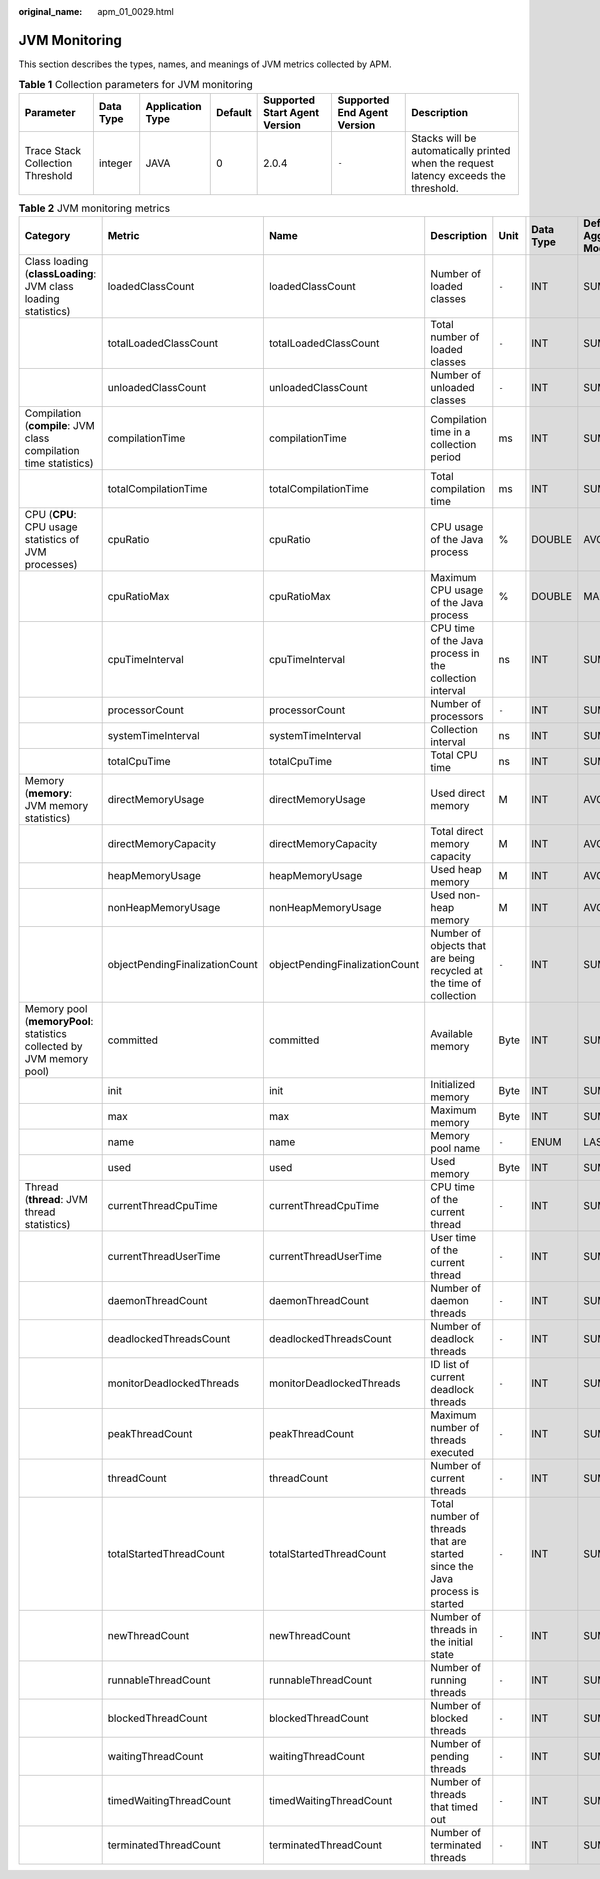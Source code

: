 :original_name: apm_01_0029.html

.. _apm_01_0029:

JVM Monitoring
==============

This section describes the types, names, and meanings of JVM metrics collected by APM.

.. table:: **Table 1** Collection parameters for JVM monitoring

   +----------------------------------+-----------+------------------+---------+-------------------------------+-----------------------------+--------------------------------------------------------------------------------------+
   | Parameter                        | Data Type | Application Type | Default | Supported Start Agent Version | Supported End Agent Version | Description                                                                          |
   +==================================+===========+==================+=========+===============================+=============================+======================================================================================+
   | Trace Stack Collection Threshold | integer   | JAVA             | 0       | 2.0.4                         | ``-``                       | Stacks will be automatically printed when the request latency exceeds the threshold. |
   +----------------------------------+-----------+------------------+---------+-------------------------------+-----------------------------+--------------------------------------------------------------------------------------+

.. table:: **Table 2** JVM monitoring metrics

   +-----------------------------------------------------------------------+--------------------------------+--------------------------------+----------------------------------------------------------------------------+-------+-----------+--------------------------+
   | Category                                                              | Metric                         | Name                           | Description                                                                | Unit  | Data Type | Default Aggregation Mode |
   +=======================================================================+================================+================================+============================================================================+=======+===========+==========================+
   | Class loading (**classLoading**: JVM class loading statistics)        | loadedClassCount               | loadedClassCount               | Number of loaded classes                                                   | ``-`` | INT       | SUM                      |
   +-----------------------------------------------------------------------+--------------------------------+--------------------------------+----------------------------------------------------------------------------+-------+-----------+--------------------------+
   |                                                                       | totalLoadedClassCount          | totalLoadedClassCount          | Total number of loaded classes                                             | ``-`` | INT       | SUM                      |
   +-----------------------------------------------------------------------+--------------------------------+--------------------------------+----------------------------------------------------------------------------+-------+-----------+--------------------------+
   |                                                                       | unloadedClassCount             | unloadedClassCount             | Number of unloaded classes                                                 | ``-`` | INT       | SUM                      |
   +-----------------------------------------------------------------------+--------------------------------+--------------------------------+----------------------------------------------------------------------------+-------+-----------+--------------------------+
   | Compilation (**compile**: JVM class compilation time statistics)      | compilationTime                | compilationTime                | Compilation time in a collection period                                    | ms    | INT       | SUM                      |
   +-----------------------------------------------------------------------+--------------------------------+--------------------------------+----------------------------------------------------------------------------+-------+-----------+--------------------------+
   |                                                                       | totalCompilationTime           | totalCompilationTime           | Total compilation time                                                     | ms    | INT       | SUM                      |
   +-----------------------------------------------------------------------+--------------------------------+--------------------------------+----------------------------------------------------------------------------+-------+-----------+--------------------------+
   | CPU (**CPU**: CPU usage statistics of JVM processes)                  | cpuRatio                       | cpuRatio                       | CPU usage of the Java process                                              | %     | DOUBLE    | AVG                      |
   +-----------------------------------------------------------------------+--------------------------------+--------------------------------+----------------------------------------------------------------------------+-------+-----------+--------------------------+
   |                                                                       | cpuRatioMax                    | cpuRatioMax                    | Maximum CPU usage of the Java process                                      | %     | DOUBLE    | MAX                      |
   +-----------------------------------------------------------------------+--------------------------------+--------------------------------+----------------------------------------------------------------------------+-------+-----------+--------------------------+
   |                                                                       | cpuTimeInterval                | cpuTimeInterval                | CPU time of the Java process in the collection interval                    | ns    | INT       | SUM                      |
   +-----------------------------------------------------------------------+--------------------------------+--------------------------------+----------------------------------------------------------------------------+-------+-----------+--------------------------+
   |                                                                       | processorCount                 | processorCount                 | Number of processors                                                       | ``-`` | INT       | SUM                      |
   +-----------------------------------------------------------------------+--------------------------------+--------------------------------+----------------------------------------------------------------------------+-------+-----------+--------------------------+
   |                                                                       | systemTimeInterval             | systemTimeInterval             | Collection interval                                                        | ns    | INT       | SUM                      |
   +-----------------------------------------------------------------------+--------------------------------+--------------------------------+----------------------------------------------------------------------------+-------+-----------+--------------------------+
   |                                                                       | totalCpuTime                   | totalCpuTime                   | Total CPU time                                                             | ns    | INT       | SUM                      |
   +-----------------------------------------------------------------------+--------------------------------+--------------------------------+----------------------------------------------------------------------------+-------+-----------+--------------------------+
   | Memory (**memory**: JVM memory statistics)                            | directMemoryUsage              | directMemoryUsage              | Used direct memory                                                         | M     | INT       | AVG                      |
   +-----------------------------------------------------------------------+--------------------------------+--------------------------------+----------------------------------------------------------------------------+-------+-----------+--------------------------+
   |                                                                       | directMemoryCapacity           | directMemoryCapacity           | Total direct memory capacity                                               | M     | INT       | AVG                      |
   +-----------------------------------------------------------------------+--------------------------------+--------------------------------+----------------------------------------------------------------------------+-------+-----------+--------------------------+
   |                                                                       | heapMemoryUsage                | heapMemoryUsage                | Used heap memory                                                           | M     | INT       | AVG                      |
   +-----------------------------------------------------------------------+--------------------------------+--------------------------------+----------------------------------------------------------------------------+-------+-----------+--------------------------+
   |                                                                       | nonHeapMemoryUsage             | nonHeapMemoryUsage             | Used non-heap memory                                                       | M     | INT       | AVG                      |
   +-----------------------------------------------------------------------+--------------------------------+--------------------------------+----------------------------------------------------------------------------+-------+-----------+--------------------------+
   |                                                                       | objectPendingFinalizationCount | objectPendingFinalizationCount | Number of objects that are being recycled at the time of collection        | ``-`` | INT       | SUM                      |
   +-----------------------------------------------------------------------+--------------------------------+--------------------------------+----------------------------------------------------------------------------+-------+-----------+--------------------------+
   | Memory pool (**memoryPool**: statistics collected by JVM memory pool) | committed                      | committed                      | Available memory                                                           | Byte  | INT       | SUM                      |
   +-----------------------------------------------------------------------+--------------------------------+--------------------------------+----------------------------------------------------------------------------+-------+-----------+--------------------------+
   |                                                                       | init                           | init                           | Initialized memory                                                         | Byte  | INT       | SUM                      |
   +-----------------------------------------------------------------------+--------------------------------+--------------------------------+----------------------------------------------------------------------------+-------+-----------+--------------------------+
   |                                                                       | max                            | max                            | Maximum memory                                                             | Byte  | INT       | SUM                      |
   +-----------------------------------------------------------------------+--------------------------------+--------------------------------+----------------------------------------------------------------------------+-------+-----------+--------------------------+
   |                                                                       | name                           | name                           | Memory pool name                                                           | ``-`` | ENUM      | LAST                     |
   +-----------------------------------------------------------------------+--------------------------------+--------------------------------+----------------------------------------------------------------------------+-------+-----------+--------------------------+
   |                                                                       | used                           | used                           | Used memory                                                                | Byte  | INT       | SUM                      |
   +-----------------------------------------------------------------------+--------------------------------+--------------------------------+----------------------------------------------------------------------------+-------+-----------+--------------------------+
   | Thread (**thread**: JVM thread statistics)                            | currentThreadCpuTime           | currentThreadCpuTime           | CPU time of the current thread                                             | ``-`` | INT       | SUM                      |
   +-----------------------------------------------------------------------+--------------------------------+--------------------------------+----------------------------------------------------------------------------+-------+-----------+--------------------------+
   |                                                                       | currentThreadUserTime          | currentThreadUserTime          | User time of the current thread                                            | ``-`` | INT       | SUM                      |
   +-----------------------------------------------------------------------+--------------------------------+--------------------------------+----------------------------------------------------------------------------+-------+-----------+--------------------------+
   |                                                                       | daemonThreadCount              | daemonThreadCount              | Number of daemon threads                                                   | ``-`` | INT       | SUM                      |
   +-----------------------------------------------------------------------+--------------------------------+--------------------------------+----------------------------------------------------------------------------+-------+-----------+--------------------------+
   |                                                                       | deadlockedThreadsCount         | deadlockedThreadsCount         | Number of deadlock threads                                                 | ``-`` | INT       | SUM                      |
   +-----------------------------------------------------------------------+--------------------------------+--------------------------------+----------------------------------------------------------------------------+-------+-----------+--------------------------+
   |                                                                       | monitorDeadlockedThreads       | monitorDeadlockedThreads       | ID list of current deadlock threads                                        | ``-`` | INT       | SUM                      |
   +-----------------------------------------------------------------------+--------------------------------+--------------------------------+----------------------------------------------------------------------------+-------+-----------+--------------------------+
   |                                                                       | peakThreadCount                | peakThreadCount                | Maximum number of threads executed                                         | ``-`` | INT       | SUM                      |
   +-----------------------------------------------------------------------+--------------------------------+--------------------------------+----------------------------------------------------------------------------+-------+-----------+--------------------------+
   |                                                                       | threadCount                    | threadCount                    | Number of current threads                                                  | ``-`` | INT       | SUM                      |
   +-----------------------------------------------------------------------+--------------------------------+--------------------------------+----------------------------------------------------------------------------+-------+-----------+--------------------------+
   |                                                                       | totalStartedThreadCount        | totalStartedThreadCount        | Total number of threads that are started since the Java process is started | ``-`` | INT       | SUM                      |
   +-----------------------------------------------------------------------+--------------------------------+--------------------------------+----------------------------------------------------------------------------+-------+-----------+--------------------------+
   |                                                                       | newThreadCount                 | newThreadCount                 | Number of threads in the initial state                                     | ``-`` | INT       | SUM                      |
   +-----------------------------------------------------------------------+--------------------------------+--------------------------------+----------------------------------------------------------------------------+-------+-----------+--------------------------+
   |                                                                       | runnableThreadCount            | runnableThreadCount            | Number of running threads                                                  | ``-`` | INT       | SUM                      |
   +-----------------------------------------------------------------------+--------------------------------+--------------------------------+----------------------------------------------------------------------------+-------+-----------+--------------------------+
   |                                                                       | blockedThreadCount             | blockedThreadCount             | Number of blocked threads                                                  | ``-`` | INT       | SUM                      |
   +-----------------------------------------------------------------------+--------------------------------+--------------------------------+----------------------------------------------------------------------------+-------+-----------+--------------------------+
   |                                                                       | waitingThreadCount             | waitingThreadCount             | Number of pending threads                                                  | ``-`` | INT       | SUM                      |
   +-----------------------------------------------------------------------+--------------------------------+--------------------------------+----------------------------------------------------------------------------+-------+-----------+--------------------------+
   |                                                                       | timedWaitingThreadCount        | timedWaitingThreadCount        | Number of threads that timed out                                           | ``-`` | INT       | SUM                      |
   +-----------------------------------------------------------------------+--------------------------------+--------------------------------+----------------------------------------------------------------------------+-------+-----------+--------------------------+
   |                                                                       | terminatedThreadCount          | terminatedThreadCount          | Number of terminated threads                                               | ``-`` | INT       | SUM                      |
   +-----------------------------------------------------------------------+--------------------------------+--------------------------------+----------------------------------------------------------------------------+-------+-----------+--------------------------+
